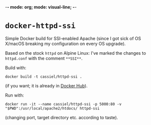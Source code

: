 -*- mode: org; mode: visual-line; -*-
#+STARTUP: indent

* =docker-httpd-ssi=

Simple Docker build for SSI-enabled Apache (since I got sick of OS X/macOS breaking my configuration on every OS upgrade).

Based on the stock ~httpd~ on Alpine Linux: I've marked the changes to ~httpd.conf~ with the comment ~**SSI**~.

Build with:

#+BEGIN_SRC shell-script
  docker build -t cassiel/httpd-ssi .
#+END_SRC

(if you want; it is already in [[https://hub.docker.com/r/cassiel/httpd-ssi/][Docker Hub]]).

Run with:

#+BEGIN_SRC shell-script
  docker run -it --name cassiel/httpd-ssi -p 5000:80 -v "$PWD":/usr/local/apache2/htdocs/ httpd-ssi
#+END_SRC

(changing port, target directory etc. according to taste).
